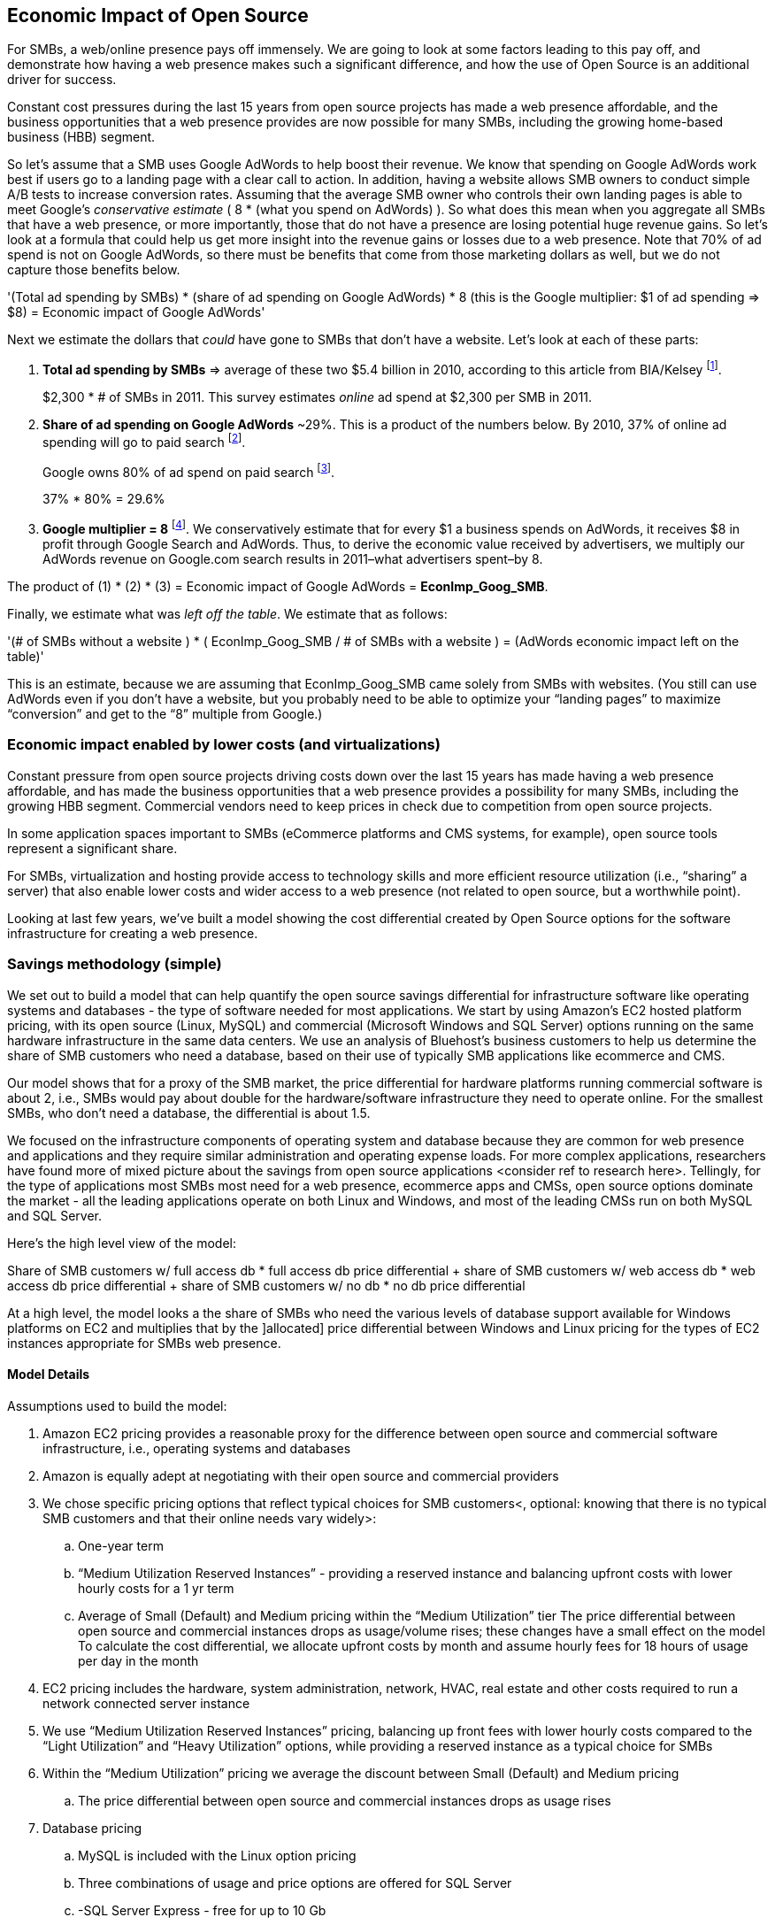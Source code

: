 :bookseries: radar

== Economic Impact of Open Source

For SMBs, a web/online presence pays off immensely. We are going to look at some factors leading to this pay off, and demonstrate how having a web presence makes such a significant difference, and how the use of Open Source is an additional driver for success. 

Constant cost pressures during the last 15 years from open source projects has made a web presence affordable, and the business opportunities that a web presence provides are now possible for many SMBs, including the growing home-based business (HBB) segment. 

So let's assume that a SMB uses Google AdWords to help boost their revenue. We know that spending on Google AdWords work best if users go to a landing page with a clear call to action. In addition, having a website allows SMB owners to conduct simple A/B tests to increase conversion rates. Assuming that the average SMB owner who controls their own landing pages is able to meet Google's _conservative estimate_ ( 8 * (what you spend on AdWords) ). So what does this mean when you aggregate all SMBs that have a web presence, or more importantly, those that do not have a presence are losing potential huge revenue gains. So let's look at a formula that could help us get more insight into the revenue gains or losses due to a web presence. Note that 70% of ad spend is not on Google AdWords, so there must be benefits that come from those marketing dollars as well, but we do not capture those benefits below.

'(Total ad spending by SMBs)
       * (share of ad spending on Google AdWords)
       *  8 (this is the Google multiplier: $1 of ad spending => $8)
  = Economic impact of Google AdWords'

Next we estimate the dollars that _could_ have gone to SMBs that don’t have a website. Let’s look at each of these parts:

[start=1]
. *Total ad spending by SMBs* => average of these two
$5.4 billion in 2010, according to this article from BIA/Kelsey footnote:[http://www.biakelsey.com/Company/Press-Releases/110830-Digital-Advertising,-Performance-and-Retention-Solutions-Will-Be-70-Percent-of-SMB-Marketing-Budgets-by-2015.asp[BIA/Kelsey]].
+
$2,300 * # of SMBs in 2011. This survey estimates _online_ ad spend at $2,300 per SMB in 2011.

[start=2]
. *Share of ad spending on Google AdWords* ~29%. This is a product of the numbers below.
By 2010, 37% of online ad spending will go to paid search footnote:[http://www.emarketer.com/Reports/Viewer.aspx?R=2000488&page=5[eMarketer]].
+
Google owns 80% of ad spend on paid search footnote:[http://www.advmediaproductions.com/blog/google-dominates-paid-search-advertising-with-80-market-share-unaffected-by-the-rise-of-bing/[ADV Media]].
+
37% * 80% = 29.6%

[start=3]
. *Google multiplier = 8* footnote:[http://www.google.com/economicimpact/methodology.html[Google]]. We conservatively estimate that for every $1 a business spends on AdWords, it receives $8 in profit through Google Search and AdWords. Thus, to derive the economic value received by advertisers, we multiply our AdWords revenue on Google.com search results in 2011–what advertisers spent–by 8.

The product of (1) * (2) * (3) = Economic impact of Google AdWords = *EconImp_Goog_SMB*.

Finally, we estimate what was _left off the table_. We estimate that as follows: 

'(# of SMBs without a website )
   * ( EconImp_Goog_SMB  /   # of SMBs with a website )
= (AdWords economic impact left on the table)'

This is an estimate, because we are assuming that EconImp_Goog_SMB came solely from SMBs with websites. (You still can use AdWords even if you don’t have a website, but you probably need to be able to optimize your “landing pages” to maximize “conversion” and get to the “8” multiple from Google.)

=== Economic impact enabled by lower costs (and virtualizations)

Constant pressure from open source projects driving costs down over the last 15 years has made having a web presence affordable, and has made the business opportunities that a web presence provides a possibility for many SMBs, including the growing HBB segment. Commercial vendors need to keep prices in check due to competition from open source projects. 

In some application spaces important to SMBs (eCommerce platforms and CMS systems, for example), open source tools represent a significant share.

For SMBs, virtualization and hosting provide access to technology skills and more efficient resource utilization (i.e., “sharing” a server) that also enable lower costs and wider access to a web presence (not related to open source, but a worthwhile point).

Looking at last few years, we've built a model showing the cost differential created by Open Source options for the software infrastructure for creating a web presence.

=== Savings methodology (simple)

We set out to build a model that can help quantify the open source savings differential for infrastructure software like operating systems and databases - the type of software needed for most applications. We start by using Amazon’s EC2 hosted platform pricing, with its open source (Linux, MySQL) and commercial (Microsoft Windows and SQL Server) options running on the same hardware infrastructure in the same data centers. We use an analysis of Bluehost’s business customers to help us determine the share of SMB customers who need a database, based on their use of typically SMB applications like ecommerce and CMS.

Our model shows that for a proxy of the SMB market, the price differential for hardware platforms running commercial software is about 2, i.e., SMBs would pay about double for the hardware/software infrastructure they need to operate online. For the smallest SMBs, who don’t need a database, the differential is about 1.5.

We focused on the infrastructure components of operating system and database because they are common for web presence and applications and they require similar administration and operating expense loads. For more complex applications, researchers have found more of mixed picture about the savings from open source applications <consider ref to research here>. Tellingly, for the type of applications most SMBs most need for a web presence, ecommerce apps and CMSs, open source options dominate the market - all the leading applications operate on both Linux and Windows, and most of the leading CMSs run on both MySQL and SQL Server.

Here’s the high level view of the model:

Share of SMB customers w/ full access db * full access db price differential
+ share of SMB customers w/ web access db * web access db price differential
+ share of SMB customers w/ no db * no db price differential

At a high level, the model looks a the share of SMBs who need the various levels of database support available for Windows platforms on EC2 and multiplies that by the ]allocated] price differential between Windows and Linux pricing for the types of EC2 instances appropriate for SMBs web presence.

==== Model Details
Assumptions used to build the model:

. Amazon EC2 pricing provides a reasonable proxy for the difference between open source and commercial software infrastructure, i.e., operating systems and databases

. Amazon is equally adept at negotiating with their open source and commercial providers

. We chose specific pricing options that reflect typical choices for SMB customers<, optional: knowing that there is no typical SMB customers and that their online needs vary widely>:

.. One-year term

.. “Medium Utilization Reserved Instances” - providing a reserved instance and balancing upfront costs with lower hourly costs for a 1 yr term

.. Average of Small (Default) and Medium pricing within the “Medium Utilization” tier
The price differential between open source and commercial instances drops as usage/volume rises; these changes have a small effect on the model
To calculate the cost differential, we allocate upfront costs by month and assume hourly fees for 18 hours of usage per day in the month
. EC2 pricing includes the hardware, system administration, network, HVAC, real estate and other costs required to run a network connected server instance

. We use “Medium Utilization Reserved Instances” pricing, balancing up front fees with lower hourly costs compared to the “Light Utilization” and “Heavy Utilization” options, while providing a reserved instance as a typical choice for SMBs

. Within the “Medium Utilization” pricing we average the discount between Small (Default) and Medium pricing

.. The price differential between open source and commercial instances drops as usage rises


. Database pricing

.. MySQL is included with the Linux option pricing

.. Three combinations of usage and price options are offered for SQL Server

.. -SQL Server Express - free for up to 10 Gb

.. -SQL Server (Web) - for work loads typical of web sites running a CMS

.. -SQL Server (Full) - full access loads and function typical of transaction systems like ecommerce and finance apps

.. -Ecommerce systems require full database access

.. -CMS systems require web database access

The mix of Bluehost business customers use of ecommerce apps, CMS apps and simple web presence represents a reasonable proxy for the US SMB market:

7.4% have an ecommerce system (all have a web presence, many have CMS)

70% use a CMS to manage content, but no ecommerce system

23% have a web presence only<, i.e., no ecommerce or CMS instances>

Many SMBs generate low data volumes, we assume:
50% of SMBs with an ecommerce have small enough data volumes to use free SQL Server Express
50% of SMBs with a CMS have small enough data volumes to use free SQL Server Express

Our model combines the usage patterns based on the Bluehost SMB business user data with the price differentials between the various options to determine an overall open source / commercial price differential.

Adjusted ecommerce share (adj_ecomm):
7.4% of SMBs w/ ecommerce * 50% of SMBs too big for free comm’l database: 3.7%
Adjusted CMS share (adj_cms):
70% of SMBs w/ CMS * 50% of SMBs too big for free comm’l database: 35%
Web Presence (web_pres):
100% of SMB customers less adjusted ecommerce share (3.7%) less adjusted CMS share (35%): 61%

General price differential formula:
price
components:
upfront price per month (upfront_price_mo)= upfront_price / 12
hourly rate per month (hr_price_mo) = hourly_rate * 18 hrs/day * 30 days
upfront_share = upfront_price_mo / (upfront_price_mo + hr_price_mo)
 price = upfront_price_mo * upfront_share + hr_price_mo * (1 - upfront_share)

1 + ( (avg(windows_price) - avg(linux_price) / avg(linux_price)

Full access database price differential (fulldb_diff): 9.83
Web access database price differential (webdb_diff): 2.15
No database price differential (nodb_diff): 1.57

Formula
(adj_ecomm * fulldb_diff) + (adj_cms * webdb_diff) + (web_pres * nodb_diff) = 
(2.7% * 9.83) + (35% * 2.15) + (61% * 1.57) = 2.05


Here’s the model assumptions and details

Bluehost users mix of ecommerce, CMS and web presence which represents a reasonable proxy for a US SMB market. We checked that the users had a ecommerce solution, used a CMS, and had a Web presence and came up with:

. 7% of users have an ecommerce solution
. 70% use a CMS to manage their content
. 23% had web presence only

Amazon EC2 pricing a reasonable proxy for the difference in open source and commercial server software infrastructure, i.e., operating systems.  We figure that the average SMB is serving pages roughly 18 hours a day. We believe there is not a heavy reliance on localized versions of a website by the SMBs.

Half of SMBs with ecommerce or transactions systems have small enough data volumes to use free versions of commercial databases, e.g., SQL Server Express with 10 Gb limit.

Half of SMBs with CMSs have small enough data volumes to use free commercial databases, such as MySQL or others.

=== Savings methodology (detail)

We used the mix of user tools in the Bluehost user data to allocate share to different workloads with different cost differentials, using Amazon EC2 pricing.

. Adjusted ecommerce share** (3.7%) * commercial software cost differential (full db) (9.83).

. Adjusted CMS share*** (35%) * commercial software cost differential web database (2.15).

. Web presence**** (61%) * proprietary software cost differential (1.51).

(3.7% * 9.83) + (35% * 2.15) + (61% * 1.51) = 2.05

For price differentials, we used Amazon EC2 pricing, from June 29, 2012 for Linux and Windows platforms.

We used Light Utilization Reserved Instance Pricing for 1 year term, which is most appropriate for looking at web presence. An instance is always available, but only accumulates charges when used.

We used the average 18 hours/day usage pattern; if full usage was in play it would more economical to choose heavier use options from Amazon.
SMBs with a heavy web presence will choose Medium or High Utilization options to reduce hourly costs; our formula shows a bigger markup for the Medium option.

For open source we used Linux pricing

For proprietary/commercial we used Windows pricing in three flavors:

. Windows Includes access to SQL Server Express and IIS; SQL Server Express is limited to 10 Gb of storage.

. Windows with SQL Web Usage appropriate for CMS and other web support.

. Windows with SQL Standard Usage Appropriate for ecommerce and other transaction systems.

We took the average of price differentials for Small and Medium Instances

. Ecommerce share - based on share of Bluehost ecommerce customers as a share of all business customers who chose a business tool (ecommerce or CMS app) or had other signs of a business presence (domain + mailbox activity).

. Ecommerce systems require a database for transactions, for the proprietary option we used SQL Server w/ full access.

. CMS share - based on share of Bluehost CMS customers as a share of all business customers who chose a business tool (ecommerce or CMS app) or had other signs of a business presence (domain + mailbox activity).

CMS systems rely on a database to store data, for the propietary options we used SQL Server w/ web access, if SQL Server Express, which is free w/ the standard Windows EC2 package, then the price differential would be the same as for just Windows with no database.

For many small businesses, SQL Server Express may have enough storage to be useful, reducing the need for the costlier web and full-use database options, consider multiplying the share for CMS and eCommerce by 50%.

see spreadsheet ~/analysis_projects/bluehost_study/briefs/economic_impact.xls for details

===== Adjusted ecommerce share

Approximately 7.4% of Bluehost customers have eCommerce software installed. To determine the price differential for the OS and DBMS for the broader market, we assume 50% of SMB customers have small enough data volumes to use free versions of commercial databases (e.g., SQL Server Express); 

7.4% * 50% = 3.7%

*note:* Model sensitivity to changes in the share of open source, at 60% Open Source, the cost differential drops from 2.05 to 1.98; at 60% Commercial, the cost differential rises from 2.05 to 2.11

===== Adjusted CMS share

Approximately 70% of Bluehost customers have CMS software installed. To determine the price differential for the OS and DBMS for the broader market, we assume 50% of SMB customers have small enough data volumes to use free versions of commercial databases (e.g., SQL Server Express); 

70% * 50% = 35%

*note:* Model sensitivity to changes in the share of open source, at 60% Open Source, the cost differential drops from 2.05 to  1.00; at 60% Commercial, the cost differential rises from 2.05 to 2.09>

===== Web presence

All other users, approximately 61% of SMB customers, are assumed to have small enough database requirements that they can use free versions of commercial databases and 22.7% of customers have neither eCommerce or CMS software installed. 

. 50% of the 7.4% Bluehost customers with eCommerce software are assumed to have small enough data requirements to run free versions of databases (3.7%). 

. 50% of the 70% Bluehost customers with CMS software are assumed to have small enough data requirements to run free versions of databases (35%).

Total share: 22.7% + 3.7% + 35% = 61.4%%

===== Commercial software cost differential (full db)

Average of Small and Medium allocated (monthly) up front costs and hourly costs (for 18 hours of usage/day) for Amazon EC2 Medium Utilization Reserved Instances for Windows and SQL Server w/ full access compared to Linux.

===== Commercial software cost differential (web db)

Average of Small and Medium allocated (monthly) up front costs and hourly costs (for 18 hours of usage/day) for Amazon EC2 Medium Utilization Reserved Instances for Windows and SQL Server w/ web access compared to Linux.

== Open Source Helps Keep Costs Low Enough for SMBs to Participate

Small and medium sized businesses (SMBs) are faced with a dizzying array of open source and commercial options when choosing the software they need to run and grow their business. And US SMBs IT investments are expected to exceed 138B in 2012 footnote:[http://www.biztechreports.com/analyst\_news\_\_views/analys\_news\_\_views_archive\_4132012[Justin Jaffe IDC]]. Somwhere around 25% of that on computer systems and support. (various sources have SMB IT spend on between 25% and 33% of all IT spending, and that it’s growing faster than for large enterprises and heading to the cloud and hosting due to personnel and cost factors).

For that portion of SMBs IT budget spent on application hardware and software infrastructure, the servers, networking, operating system, web servers and data management tools, we developed a cost differential ratio: commercial products cost about twice as much as open source options [or open source options cost about half what the commercial products on the same hardware). there’s a subtle point here, for just the software, the differential is likely greater, e.g., if hardware, virtualization and networks represent 50% of what you’re paying for from Amazon, the price differential is more like Consider the formula a blunt instrument that provide an indication of cost saving available to SMBs when they consider technology options. We developed the formula using the technology choices for ecommerce, CMS and other applications discovered by analyzing nearly one million Bluehost customer preferences.

The price differential may be useful for comparing commercial and open source applications, however, resources, training, support and other factors may blunt the cost savings. Commercial vendors need to keep prices in check due to competition from open source projects. 

In some applications spaces important to SMBs, e.g., eCommerce platforms and CMS systems, open source tools have become significant share
For SMBs, virtualization and hosting provide access to technology skills and more efficient resource utilization (i.e., “sharing” a server) that also enable lower costs and wider access to a web presence (not related to open source, but a worthwhile point)
Looking at last few years, we build a model showing the cost differential created by Open Source options for the software infrastructure for creating a web presence.

=== Small Business Should be Online
Open Source helps keep costs low enough for SMBs to build web presence for promotions, advertising and displaying company/product information
Blunt model showing with an estimate of economic impact
The average SMB spends $45/month on web hosting

Bluehost customers average rate of $7.49 per month so does mean anything

The average respondent without an online presence guessed that a business website would cost $67 per month, according to the study, while 91% of respondents guessed it would cost more than $10 per month.  According to the study, the average SMB with an online presence spends $45 per month for Web hosting.

Mar/2012 survey of 1&1 internet
http://www.transmutationsciences.com/design/smbs-without-websites-are-you-one-of-the-40-percent/[smb web usage]

Now that we have spent a little time looking at the economics that open source can have on a small business, let's take a look at the technology stacks they use and the typical site owner profile.